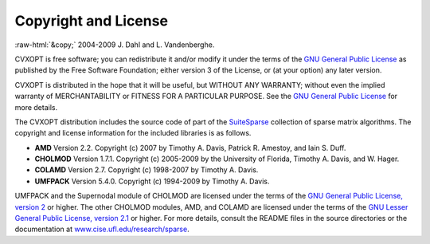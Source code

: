 .. role:: raw-html(raw)
    :format: html

*********************
Copyright and License
*********************

:raw-html:`&copy;` 2004-2009 J. Dahl and L. Vandenberghe. 


CVXOPT is free software; you can redistribute it and/or modify it under 
the terms of the 
`GNU General Public License <http://www.gnu.org/licenses/gpl-3.0.html>`_
as published by the Free Software Foundation; either version 3 of the 
License, or (at your option) any later version.

CVXOPT is distributed in the hope that it will be useful,
but WITHOUT ANY WARRANTY; without even the implied warranty of
MERCHANTABILITY or FITNESS FOR A PARTICULAR PURPOSE.  
See the
`GNU General Public License <http://www.gnu.org/licenses/gpl-3.0.html>`_
for more details. 


.. raw:: html
   
   <hr>

The CVXOPT distribution includes the source code of part of the 
`SuiteSparse <http://www.cise.ufl.edu/research/sparse>`_
collection of sparse matrix algorithms.  The copyright and license 
information for the included libraries is as follows.

* **AMD** Version 2.2.  Copyright (c) 2007 by Timothy A.  Davis, 
  Patrick R.  Amestoy, and Iain S. Duff.  

* **CHOLMOD** Version 1.7.1.  Copyright (c) 2005-2009 by the
  University of Florida, Timothy A. Davis, and W. Hager.

* **COLAMD** Version 2.7.  Copyright (c) 1998-2007 by Timothy A. Davis.

* **UMFPACK** Version 5.4.0.  Copyright (c) 1994-2009 by Timothy A. Davis.

UMFPACK and the Supernodal module of CHOLMOD are licensed under the terms 
of the `GNU General Public License, version 2 
<http://www.gnu.org/licenses/old-licenses/gpl-2.0.html>`_ or higher.
The other CHOLMOD modules, AMD, and COLAMD are licensed under the terms of 
the `GNU Lesser General Public License, version 2.1 
<http://www.gnu.org/licenses/old-licenses/lgpl-2.1.html>`_ or higher.
For more details, consult the README files in the source directories or 
the documentation at 
`www.cise.ufl.edu/research/sparse <http://www.cise.ufl.edu/research/sparse>`_.

